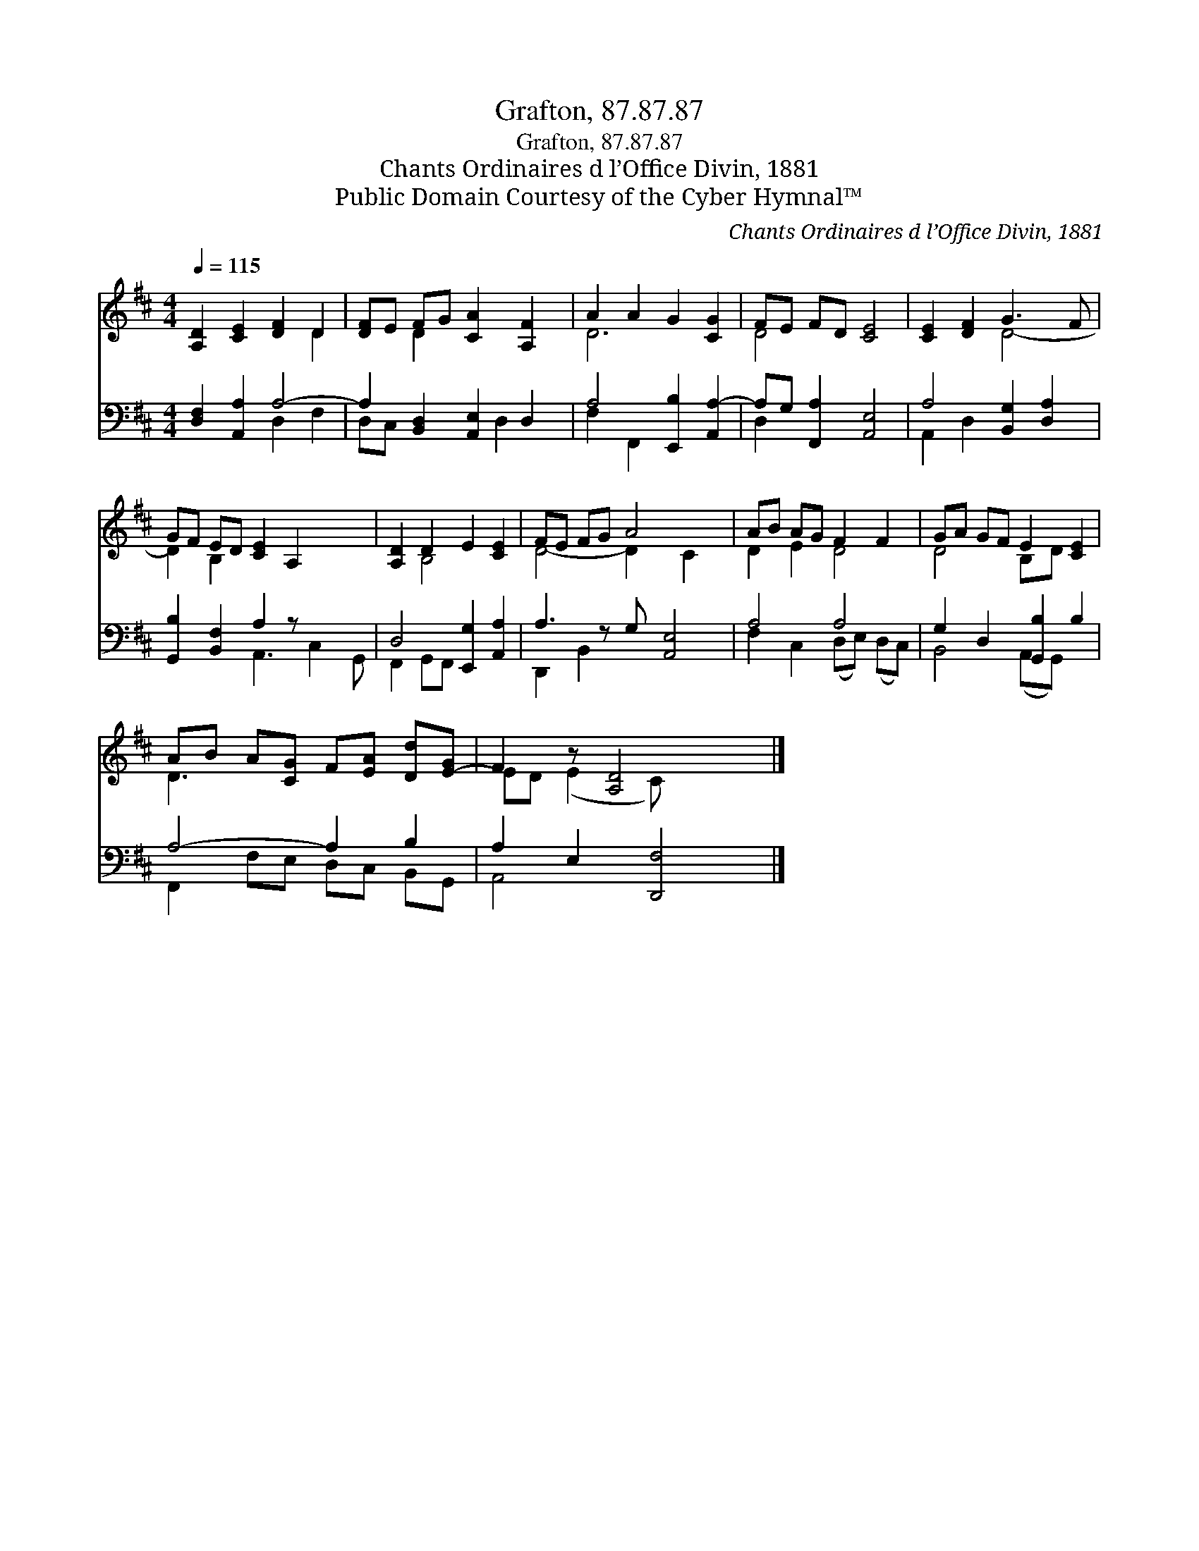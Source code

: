 X:1
T:Grafton, 87.87.87
T:Grafton, 87.87.87
T:Chants Ordinaires d l’Office Divin, 1881
T:Public Domain Courtesy of the Cyber Hymnal™
C:Chants Ordinaires d l’Office Divin, 1881
Z:Public Domain
Z:Courtesy of the Cyber Hymnal™
%%score ( 1 2 ) ( 3 4 )
L:1/8
Q:1/4=115
M:4/4
K:D
V:1 treble 
V:2 treble 
V:3 bass 
V:4 bass 
V:1
 [A,D]2 [CE]2 [DF]2 D2 | [DF]E FG [CA]2 [A,F]2 | A2 A2 G2 [CG]2 | FE FD [CE]4 | [CE]2 [DF]2 G3 F | %5
 GF ED [CE]2 A,2- x2 | [A,D]2 D2 E2 [CE]2 | FE FG A4 x | AB AG F2 F2 | GA GF E2 [CE]2 | %10
 AB A[CG] F[EA] [Dd][E-G] | F2 z [A,D]4 x |] %12
V:2
 x6 D2- | x2 D2 x4 | D6 x2 | D4 x4 | x4 D4- | D2 B,2 x6 | x2 B,4 x2 | D4- D2 C2 x | D2 E2 D4 | %9
 D4 B,D x2 | D3 x5 | ED (E2 C) x3 |] %12
V:3
 [D,F,]2 [A,,A,]2 A,4- | A,2 [B,,D,]2 [A,,E,]2 D,2 | A,4 [E,,B,]2 [A,,A,-]2 | %3
 A,G, [F,,A,]2 [A,,E,]4 | A,4 [B,,G,]2 [D,A,]2 | [G,,B,]2 [B,,F,]2 A,2 z x3 | %6
 D,4 [E,,G,]2 [A,,A,]2 | A,3 z G, [A,,E,]4 | A,4 A,4 | G,2 D,2 [G,,B,]2 B,2 | A,4- A,2 B,2 | %11
 A,2 E,2 [D,,F,]4 |] %12
V:4
 x4 D,2 F,2 | D,C, x3 D,2 x | F,2 F,,2 x4 | D,2 x6 | A,,2 D,2 x4 | x4 A,,3 C,2 G,, | %6
 F,,2 G,,F,, x4 | D,,2 B,,2 x5 | F,2 C,2 (D,E,) (D,C,) | B,,4 (A,,G,,) x2 | F,,2 F,E, D,C, B,,G,, | %11
 A,,4 x4 |] %12


